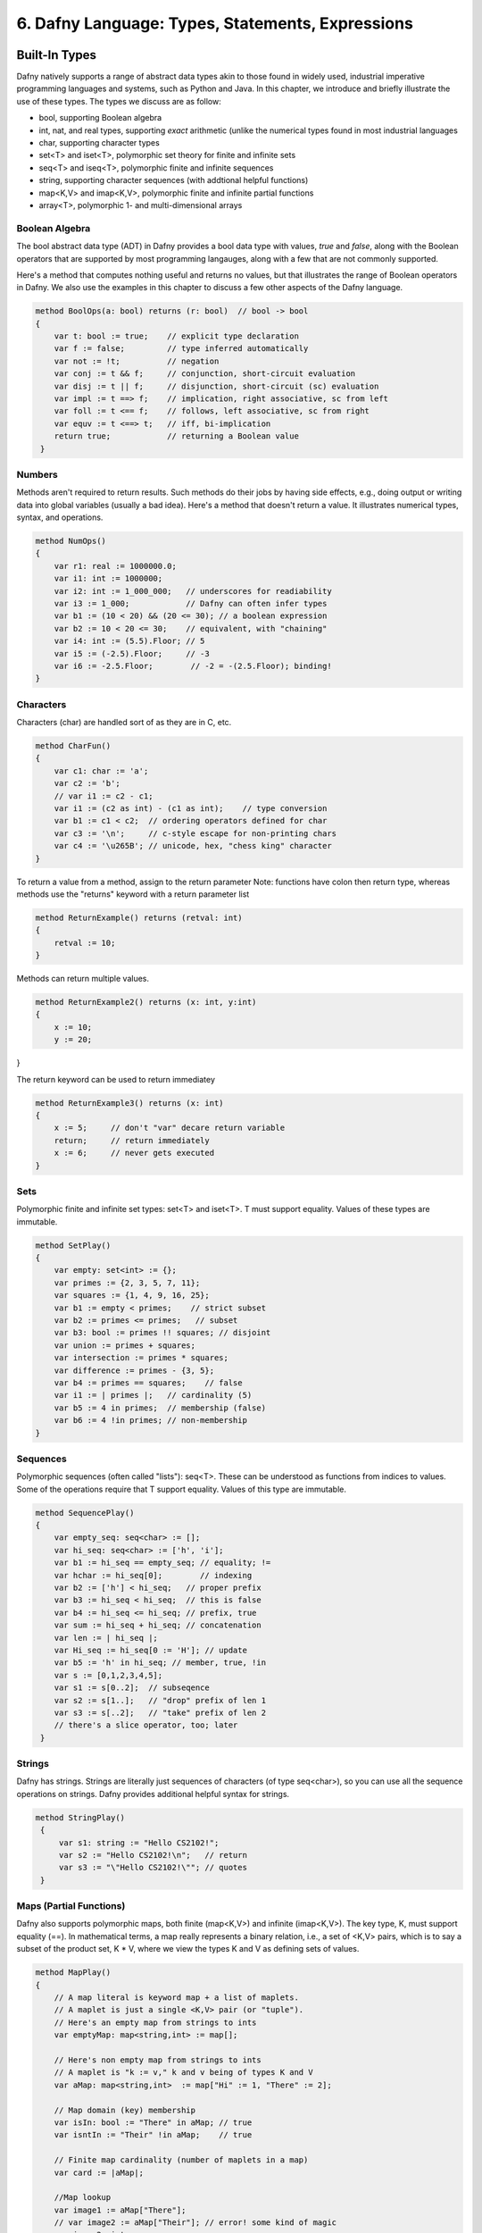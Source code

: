 *************************************************
6. Dafny Language: Types, Statements, Expressions
*************************************************

Built-In Types
==============

Dafny natively supports a range of abstract data types akin to those
found in widely used, industrial imperative programming languages and
systems, such as Python and Java. In this chapter, we introduce and
briefly illustrate the use of these types. The types we discuss are
as follow:

* bool, supporting Boolean algebra
* int, nat, and real types, supporting *exact* arithmetic (unlike
  the numerical types found in most industrial languages
* char, supporting character types
* set<T> and iset<T>, polymorphic set theory for finite and infinite sets
* seq<T> and iseq<T>, polymorphic finite and infinite sequences
* string, supporting character sequences (with addtional helpful functions)
* map<K,V> and imap<K,V>, polymorphic finite and infinite partial functions
* array<T>, polymorphic 1- and multi-dimensional arrays

Boolean Algebra
---------------

The bool abstract data type (ADT) in Dafny provides a bool data type
with values, *true* and *false*, along with the Boolean operators that
are supported by most programming langauges, along with a few that are
not commonly supported.

Here's a method that computes nothing useful and returns no values,
but that illustrates the range of Boolean operators in Dafny. We also
use the examples in this chapter to discuss a few other aspects of the
Dafny language.

.. code-block:: dafny

   method BoolOps(a: bool) returns (r: bool)  // bool -> bool
   {
       var t: bool := true;    // explicit type declaration
       var f := false;         // type inferred automatically
       var not := !t;          // negation
       var conj := t && f;     // conjunction, short-circuit evaluation
       var disj := t || f;     // disjunction, short-circuit (sc) evaluation
       var impl := t ==> f;    // implication, right associative, sc from left
       var foll := t <== f;    // follows, left associative, sc from right
       var equv := t <==> t;   // iff, bi-implication
       return true;            // returning a Boolean value
    }


Numbers
-------

Methods aren't required to return results. Such methods do their jobs
by having side effects, e.g., doing output or writing data into global
variables (usually a bad idea).  Here's a method that doesn't return a
value. It illustrates numerical types, syntax, and operations.

.. code-block:: dafny

   method NumOps()
   {
       var r1: real := 1000000.0;
       var i1: int := 1000000;
       var i2: int := 1_000_000;   // underscores for readiability
       var i3 := 1_000;            // Dafny can often infer types
       var b1 := (10 < 20) && (20 <= 30); // a boolean expression
       var b2 := 10 < 20 <= 30;    // equivalent, with "chaining"
       var i4: int := (5.5).Floor; // 5
       var i5 := (-2.5).Floor;     // -3
       var i6 := -2.5.Floor;        // -2 = -(2.5.Floor); binding!
   }


Characters
----------

Characters (char) are handled sort of as they are in C, etc.

.. code-block:: dafny

   method CharFun()
   {
       var c1: char := 'a';
       var c2 := 'b';
       // var i1 := c2 - c1;
       var i1 := (c2 as int) - (c1 as int);    // type conversion
       var b1 := c1 < c2;  // ordering operators defined for char
       var c3 := '\n';     // c-style escape for non-printing chars
       var c4 := '\u265B'; // unicode, hex, "chess king" character
   }

To return a value from a method, assign to the return parameter
Note: functions have colon then return type, whereas methods 
use the "returns" keyword with a return parameter list

.. code-block:: dafny

   method ReturnExample() returns (retval: int)
   {
       retval := 10;
   }

Methods can return multiple values.

.. code-block:: dafny

   method ReturnExample2() returns (x: int, y:int)
   {
       x := 10; 
       y := 20;
}

The return keyword can be used to return immediatey

.. code-block:: dafny

   method ReturnExample3() returns (x: int)
   {
       x := 5;     // don't "var" decare return variable
       return;     // return immediately
       x := 6;     // never gets executed
   }

Sets
----

Polymorphic finite and infinite set types:
set<T> and iset<T>. T must support equality.
Values of these types are immutable.

.. code-block:: dafny

   method SetPlay()
   {
       var empty: set<int> := {};
       var primes := {2, 3, 5, 7, 11};
       var squares := {1, 4, 9, 16, 25};
       var b1 := empty < primes;    // strict subset
       var b2 := primes <= primes;   // subset
       var b3: bool := primes !! squares; // disjoint
       var union := primes + squares;
       var intersection := primes * squares;
       var difference := primes - {3, 5};
       var b4 := primes == squares;    // false
       var i1 := | primes |;   // cardinality (5)
       var b5 := 4 in primes;  // membership (false)
       var b6 := 4 !in primes; // non-membership
   }


Sequences
---------

Polymorphic sequences (often called "lists"): seq<T>. These can be
understood as functions from indices to values. Some of the operations
require that T support equality. Values of this type are immutable.

.. code-block:: dafny

   method SequencePlay()
   {
       var empty_seq: seq<char> := [];
       var hi_seq: seq<char> := ['h', 'i'];
       var b1 := hi_seq == empty_seq; // equality; !=
       var hchar := hi_seq[0];        // indexing 
       var b2 := ['h'] < hi_seq;   // proper prefix
       var b3 := hi_seq < hi_seq;  // this is false
       var b4 := hi_seq <= hi_seq; // prefix, true
       var sum := hi_seq + hi_seq; // concatenation
       var len := | hi_seq |;
       var Hi_seq := hi_seq[0 := 'H']; // update
       var b5 := 'h' in hi_seq; // member, true, !in
       var s := [0,1,2,3,4,5];
       var s1 := s[0..2];  // subseqence
       var s2 := s[1..];   // "drop" prefix of len 1
       var s3 := s[..2];   // "take" prefix of len 2
       // there's a slice operator, too; later
    }


Strings
-------

Dafny has strings. Strings are literally just sequences of characters
(of type seq<char>), so you can use all the sequence operations on
strings.  Dafny provides additional helpful syntax for strings.


.. code-block:: dafny

   method StringPlay() 
    {
        var s1: string := "Hello CS2102!";
        var s2 := "Hello CS2102!\n";   // return
        var s3 := "\"Hello CS2102!\""; // quotes
    }


Maps (Partial Functions)
------------------------

Dafny also supports polymorphic maps, both finite (map<K,V>) and
infinite (imap<K,V>).  The key type, K, must support equality (==).
In mathematical terms, a map really represents a binary relation,
i.e., a set of <K,V> pairs, which is to say a subset of the product
set, K * V, where we view the types K and V as defining sets of
values.

.. code-block:: dafny

   method MapPlay()
   {
       // A map literal is keyword map + a list of maplets.
       // A maplet is just a single <K,V> pair (or "tuple").
       // Here's an empty map from strings to ints
       var emptyMap: map<string,int> := map[];
   
       // Here's non empty map from strings to ints
       // A maplet is "k := v," k and v being of types K and V
       var aMap: map<string,int>  := map["Hi" := 1, "There" := 2];
   
       // Map domain (key) membership
       var isIn: bool := "There" in aMap; // true
       var isntIn := "Their" !in aMap;    // true
   
       // Finite map cardinality (number of maplets in a map)
       var card := |aMap|;
   
       //Map lookup
       var image1 := aMap["There"];
       // var image2 := aMap["Their"]; // error! some kind of magic
       var image2: int;
       if ("Their" in aMap) { image2 := aMap["Their"]; }
   
       // map update, maplet override and maplet addition
       aMap := aMap["There" := 3];
       aMap := aMap["Their" := 10];  
   }


Arrays
------

Dafny supports arrays. Here's we'll see simple 1-d arrays.

.. code-block:: dafny

   method ArrayPlay() 
   {
       var a := new int[10]; // in general: a: array<T> := new T[n];
       var a' := new int[10];   // type inference naturally works here
       var i1 := a.Length;      // Immutable "Length" member holds length of array
       a[3] := 3;           // array update
       var i2 := a[3];          // array access
       var seq1 := a[3..8];    // take first 8, drop first 3, return as sequence
       var b := 3 in seq1;     // true! (see sequence operations)
       var seq2 := a[..8];     // take first 8, return rest as sequence
       var seq3 := a[3..];     // drop first 3, return rest as sequence
       var seq4 := a[..];      // return entire array as a sequence
   }

Arrays, objects (class instances), and traits (to be discussed) are of
"reference" types, which is to say, values of these types are stored
on the heap. Values of other types, including sets and sequences, are
of "value types," which is to say values of these types are stored on
the stack; and they're thus always treated as "local" variables. They
are passed by value, not reference, when passed as arguments to
functions and methods. Value types include the basic scalar types
(bool, char, nat, int, real), built-in collection types (set,
multiset, seq, string, map, imap), tuple, inductive, and co-inductive
types (to be discussed).  Reference type values are allocated
dynamically on the heap, are passed by reference, and therefore can be
"side effected" (mofified) by methods to which they are passed.


Statements
==========

Block
-----

In Dafny, you can make one bigger command from a sequence of smaller
ones by enclosing the sequence in braces. You typically use this only
for the bodies of loops and the parts of conditionals. 

.. code-block:: dafny

    {
        print "Block: Command1\n";
        print "Block: Command2\n";
    }


Break
-----

The break command is for prematurely breaking out of loops.

.. code-block:: dafny

    var i := 5;
    while (i > 0)
    {
        if (i == 3) 
        { 
            break;
        }
        i := i - 1;
    }
    print "Break: Broke when i was ", i, "\n";


Update (Assignment)
-------------------

There are several forms of the update command. The first is the usual
assignment that you see in many languages. The second is "multiple
assignment", where you can assign several values to several variables
at once. The final version is not so familar. It *chooses* a value
that satisfies some property and assigns it to a variable.


.. code-block:: dafny


    var x := 3;         // typical assignment
    var y := 4;         // typical assignment  
    print "Update: before swap, x and y are ", x, ", ", y, "\n";
    x, y := y, x;       // one-line swap using multiple assignment
    print "Update: after swap, x and y are ", x, ", ", y, "\n";
    var s: set<int> := { 1, 2, 3 }; // typical: assign set value to s
    var c :| c in s;    // update c to a value such that c is in s
    print "Update: Dafny chose this value from the set: ", c, "\n";


Var (variable declaration)
--------------------------

A variable declaration stsatement is used to declare one or more local
variables in a method or function. The type of each local variable
must be given unless the variable is given an initial value in which
case the type will be inferred. If initial values are given, the
number of values must match the number of variables declared. Note
that the type of each variable must be given individually. This "var
x, y : int;" does not declare both x and y to be of type int. Rather
it will give an error explaining that the type of x is underspecified.

.. code-block:: dafny

    var l: seq<int> := [1, 2, 3]; // explicit type (sequence of its)
    var l'          := [1, 2, 3]; // Dafny infers type from [1, 2, 3]


If (conditional)
----------------

There are several forms of the if statement in Dafny.  The first is
"if (Boolean) block-statement." The second is "if (Boolean)
block-statement else block-statement" A block is a sequence of
commands enclosed by braces (see above).

In addition, there is a multi-way if statement similar to a case
statement in C or C++. The conditions for the cases are evaluated in
an unspecified order. The first to match results in evaluation of the
corresponding command. If no case matches the overall if command does
nothing.

.. code-block:: dafny

    if (0==0) { print "If: zero is zero\n"; }   // if (bool) {block}
    if (0==1) 
        { print "If: oops!\n"; } 
    else 
        { print "If: oh good, 0 != 1\n"; }

    var q := 1;
    if {
        case q == 0 => print "Case: q is 0\n";
        case q == 1 => print "Case: q is 1\n";
        case q == 2 => print "Case: q is 2\n";
    }


While (iteration)
-----------------
    
While statements come in two forms. The first is a typical Python-like
statement "while (Boolean) block-command". The second involves the use
of a case-like construct instead of a single Boolean expression to
control the loop. This form is typically used when a loop has to
either run up or down depending on the initial value of the index. An
example of the first form is given above, for the BREAK
statement. Here is an example of the second form. 

.. code-block:: dafny

    var r: int;
    while
        decreases if 0 <= r then r else -r;
    {
        case r < 0 => { r := r + 1; }
        case 0 < r => { r := r - 1; }
    }

Dafny insists on proving that all while loops and all recursive
functions actually terminate -- do not loop forever. Proving such
properties is (infinitely) hard in general. Dafny often makes good
guesses as to how to do it, in which case one need do nothing more. In
many other cases, however, Dafny needs some help. For this, one writes
"loop specifications." These include clauses called "decreases",
"invariant", and "modifies", which are written after the while and
before the left brace of the loop body. We discuss these separately,
but in the meantime, here are a few examples.

.. code-block:: dafny

    // a loop that counts down from 5, terminating when i==0. 
    i := 5;                 // already declared as int above
    while 0 < i             
        invariant 0 <= i    // i always >= 0 before and after loop
        decreases i         // decreasing value of i bounds the loop
    {
        i := i - 1;
    }

    // this loop counts *up* from i=0 ending with i==5
    // notice that what decreases is difference between i and n
    var n := 5;
    i := 0;
    while i < n
        invariant 0 <= i <= n
        decreases n - i
    {
        i := i + 1;
    }


Assert (assert a proposition about the state of the program)
------------------------------------------------------------

Assert statements are used to express logical proposition that are
expected to be true. Dafny will attempt to prove that the assertion is
true and give an error if not. Once it has proved the assertion it can
then use its truth to aid in following deductions. Thus if Dafny is
having a difficult time verifying a method the user may help by
inserting assertions that Dafny can prove, and whose true may aid in
the larger verification effort.  (From reference manual.) 

.. code-block:: dafny

    assert i == 5;      // true because of preceding loop
    assert !(i == 4);   // similarly true
    // assert i == 4;   // uncomment to see static assertion failure


Print (produce output on console)
----------------------------------

From reference manual: The print statement is used to print the values
of a comma-separated list of expressions to the console.  The
generated C# code uses the System.Object.ToString() method to convert
the values to printable strings. The expressions may of course include
strings that are used for captions. There is no implicit new line
added, so to get a new line you should include “\n” as part of one of
the expressions. Dafny automatically creates overrides for the
ToString() method for Dafny data types.

.. code-block:: dafny

    print "Print: The set is ", { 1, 2, 3}, "\n"; // print the set


Return (terminate execution of a method)

From the reference manual: A return statement can only be used in a
method. It terminates the execution of the method. To return a value
from a method, the value is assigned to one of the named return values
before a return statement. The return values act very much like local
variables, and can be assigned to more than once. Return statements
are used when one wants to return before reaching the end of the body
block of the method.  Return statements can be just the return keyword
(where the current value of the out parameters are used), or they can
take a list of values to return. If a list is given the number of
values given must be the same as the number of named return values.

We illustrate the use of return at the end of this program.

.. code-block:: dafny

    return;


Expressions
===========

Literals Expressions
--------------------

A literal expression is a boolean literal (true or false), a null
object reference (null), an unsigned integer (e.g., 3) or real (e.g.,
3.0) literal, a character (e.g., 'a') or string literal (e.g., "abc"),
or “this” which denote the current object in the context of an
instance method or function. We have not yet seen objects or talked
about instance methods or functions.

If (Conditional) Expressions
----------------------------

If expressions first evaluate a Boolean expression and then evaluate
one of the two following expressions, the first if the Boolean
expression was true, otherwise the second one.  Notice in this example
that an IF *expression* is used on the right side of an
update/assignment statement. There is also an if *statement*. 

.. code-block:: dafny

    var x := 11;
    var h := if x != 0 then (10 / x) else 1;    // if expression
    assert h == 0;
    if (h == 0) {x := 3; } else { x := 0; }     // if statement 
    assert x == 3;

Conjunction and Disjunction Expressions
---------------------------------------

Conjunction and disjuction are associative. This means that no matter
what b1, b2, and b3 are, (b1 && b2) && b3 is equal to (b1 && (b2 &&
b3)), The same property holds for ||.

These operators are also *short circuiting*. What this means is that
their second argument is evaluated only if evaluating the first does
not by itself determine the value of the expression.

Here's an example where short circuit evaluation matters. It is what
prevents the evaluation of an undefined expressions after the &&
operator.

.. code-block:: dafny

    var a: array<int> := null;  
    var b1: bool := (a != null) && (a[0]==1);

Here short circuit evaluation protects against evaluation of a[0] when
a is null. Rather than evaluating both expressions, reducing them both
to Boolean values, and then applying a Boolean *and* function, instead
the right hand expressions is evaluated "lazily", i.e., only of the
one on the left doesn't by itself determine what the result should
be. In this case, because the left hand expression is false, the whole
expression must be false, so the right side not only doesn't have to
be evaluated; it also *won't* be evaluated.


Sequence, Set, Multiset, and Map Expressions
--------------------------------------------

Values of these types can be written using so-called *display*
expressions. Sequences are written as lists of values within square
brackets; sets, within braces; and multisets using "multiset" followed
by a list of values within braces.

.. code-block:: dafny


    var aSeq: seq<int> := [1, 2, 3];
    var aVal := aSeq[1];    // get the value at index 1
    assert aVal == 2;       // don't forget about zero base indexing

    var aSet: set<int> := { 1, 2, 3};   // sets are unordered
    assert { 1, 2, 3 } == { 3, 1, 2};   // set equality ignores order
    assert [ 1, 2, 3 ] != [ 3, 1, 2];   // sequence equality doesn't

    var mSet := multiset{1, 2, 2, 3, 3, 3};
    assert (3 in mSet) == true;         // in-membership is Boolean
    assert mSet[3] == 3;                // [] counts occurrences
    assert mSet[4] == 0;

    var sqr := map [0 := 0, 1 := 1, 2 := 4, 3 := 9, 4 := 16];
    assert |sqr| == 5;
    assert sqr[2] == 4;
 
    
Relational Expressions
----------------------

Relation expressions, such as less than, have a relational operator
that compares two or more terms and returns a Boolean result. The ==,
!=, <, >, <=, and >= operators are examples. These operators are also
"chaining". That means one can write expressions such as 0 <= x < n,
and what this means is 0 <= x && x < n.

The in and !in relational operators apply to collection types. They
compute membership or non-membership respectively.

The !! operator computes disjointness of sets and multisets. Two such
collections are said to be disjoint if they have no elements in
common. Here are a few examples of relational expressions involving
collections (all given within assert statements).

.. code-block:: dafny

    assert 3 in { 1, 2, 3 };                            // set member
    assert 4 !in { 1, 2, 3 };                           // non-member
    assert "foo" in ["foo", "bar", "bar"];              // seq member
    assert "foo" in { "foo", "bar"};                    // set member
    assert { "foo", "bar" } !! { "baz", "bif"};         // disjoint
    assert { "foo", "bar" } < { "foo", "bar", "baz" };  // subset
    assert { "foo", "bar" } == { "foo", "bar" };        // set equals


Array Allocation Expressions
----------------------------

Arrays in Dafny are *reference values*. That is, the value
of an array variable is a *reference* to an address in the
*heap* part of memory, or it is *null*. To get at the data
in an array, one *dereferences* the array variable, using
the *subscripting* operator. The array variable must not be
null in this case. It must reference a chunk of memory that
has been allocated for the array values, in the *heap* part
of memory.

To allocate memory for a new array for n elements of type T one
uses an expression like this: a: array<T> := new T[n]. The type
of *a* here is "an array of elements of type *T*, and the size
of the allocated memory chunk is big enough to hold *n* values
of this type.

Multi-dimensional arrays (matrices) are also supported. The types of
these arrays are "arrayn<T>, where "n" is the number of dimensions and
T is the type of the elements. All elements of an array or matrix must
be of the same type.

.. code-block:: dafny

    a := new int[10];       // type of a already declared above
    var m: array2<int> := new int[10, 10];
    a[0] := 1;              // indexing into 1-d array
    m[0,0] := 1;            // indexing into multi-dimensional array


Old Expressions
---------------

An old expression is used in postconditions. old(e) evaluates to the
value expression e had on entry to the current method.  Here's an
example showing the use of the old expression.  This method increments
(adds one to_ the first element of an array.  The specification part
of the method *ensures* that the method body has this effect by
explaining that the new value of a[0] must be the original (the "old")
value plus one. The *requires* (preconditions) statements are needed
to ensure that the array is not null and not zero length. The modifies
command explains that the method body is allowed to change the value
of a.

.. code-block:: dafny

method incr(a: array<nat>) returns (r: array<nat>) 
    requires a != null;
    requires a.Length > 0;
    modifies a; 
    ensures a[0] == old(a[0]) + 1;  
{
    a[0] := a[0] + 1;
    return a;
}



Cardinality Expressions
-----------------------

For a collection expression c, |c| is the cardinality of c. For a set
or sequence the cardinality is the number of elements. For a multiset
the cardinality is the sum of the multiplicities of the elements. For
a map the cardinality is the cardinality of the domain of the
map. Cardinality is not defined for infinite maps.

.. code-block:: dafny

    var c1 := | [1, 2, 3] |;            // cardinality of sequence
    assert c1 == 3;
    var c2 := | { 1, 2, 3 } |;          // cardinality of a set
    assert c2 == 3;
    var c3 := | map[ 0 := 0, 1 := 1, 2 := 4, 3 := 9] |; // of a map
    assert c3 == 4;
    assert | multiset{ 1, 2, 2, 3, 3, 3, 4, 4, 4, 4 } | == 10; // multiset

    
Let Expressions
---------------

A let expression allows binding of intermediate values to identifiers
for use in an expression. The start of the let expression is signaled
by the var keyword. They look like local variable declarations except
the scope of the variable only extends to following
expression. (Adapted from RefMan.)
    
Here's an example (see the following code).

First x+x is computed and bound to sum, the result of the overall
expression on the right hand side of the update/assignment statement
is then the value of "sum * sum" given this binding. The binding does
not persist past the evaluation of the "let" expression.  The
expression is called a "let" expression because in many other
languages, you'd use a let keyword to write this: let sum = x + x in
sum * sum. Dafny just uses a slightly different syntax. 

.. code-block:: dafny

    assert x == 3;               // from code above
    var sumsquared := (var sum := x + x; sum * sum);  // let example
    assert sumsquared == 36;     // because of the let expression


